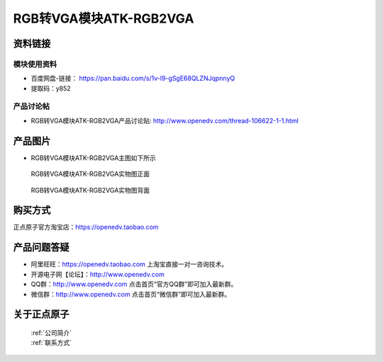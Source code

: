 .. 正点原子产品资料汇总, created by 2020-03-19 正点原子-alientek 

RGB转VGA模块ATK-RGB2VGA
============================================



资料链接
------------

模块使用资料
^^^^^^^^^^

- 百度网盘-链接： https://pan.baidu.com/s/1v-l9-gSgE68QLZNJqpnnyQ 
- 提取码：y852 
  
产品讨论帖
^^^^^^^^^^

- RGB转VGA模块ATK-RGB2VGA产品讨论贴: http://www.openedv.com/thread-106622-1-1.html 


产品图片
--------

- RGB转VGA模块ATK-RGB2VGA主图如下所示

.. _pic_major_RGBVGA:

.. figure:: media/RGBVGA.png


   
  RGB转VGA模块ATK-RGB2VGA实物图正面



.. _pic_major_RGBVGAB:

.. figure:: media/RGBVGAB.png


   
  RGB转VGA模块ATK-RGB2VGA实物图背面


购买方式
-------- 

正点原子官方淘宝店：https://openedv.taobao.com 




产品问题答疑
------------

- 阿里旺旺：https://openedv.taobao.com 上淘宝直接一对一咨询技术。  
- 开源电子网【论坛】：http://www.openedv.com 
- QQ群：http://www.openedv.com   点击首页“官方QQ群”即可加入最新群。 
- 微信群：http://www.openedv.com 点击首页“微信群”即可加入最新群。
  


关于正点原子  
-----------------

 | :ref:`公司简介` 
 | :ref:`联系方式`

